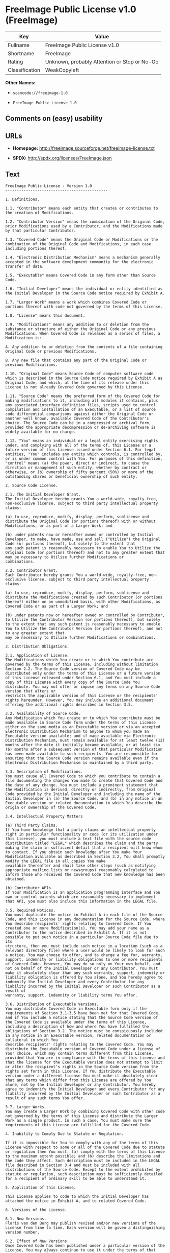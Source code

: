 * FreeImage Public License v1.0 (FreeImage)

| Key              | Value                                          |
|------------------+------------------------------------------------|
| Fullname         | FreeImage Public License v1.0                  |
| Shortname        | FreeImage                                      |
| Rating           | Unknown, probably Attention or Stop or No-Go   |
| Classification   | WeakCopyleft                                   |

*Other Names:*

- =scancode://freeimage-1.0=

- =FreeImage Public License 1.0=

** Comments on (easy) usability

** URLs

- *Homepage:* http://freeimage.sourceforge.net/freeimage-license.txt

- *SPDX:* http://spdx.org/licenses/FreeImage.json

** Text

#+BEGIN_EXAMPLE
  FreeImage Public License - Version 1.0
  ---------------------------------------------

  1. Definitions.

  1.1. "Contributor" means each entity that creates or contributes to the creation of Modifications.

  1.2. "Contributor Version" means the combination of the Original Code, prior Modifications used by a Contributor, and the Modifications made by that particular Contributor.

  1.3. "Covered Code" means the Original Code or Modifications or the combination of the Original Code and Modifications, in each case including portions thereof.

  1.4. "Electronic Distribution Mechanism" means a mechanism generally accepted in the software development community for the electronic transfer of data.

  1.5. "Executable" means Covered Code in any form other than Source Code.

  1.6. "Initial Developer" means the individual or entity identified as the Initial Developer in the Source Code notice required by Exhibit A.

  1.7. "Larger Work" means a work which combines Covered Code or portions thereof with code not governed by the terms of this License.

  1.8. "License" means this document.

  1.9. "Modifications" means any addition to or deletion from the substance or structure of either the Original Code or any previous Modifications. When Covered Code is released as a series of files, a
  Modification is:

  A. Any addition to or deletion from the contents of a file containing Original Code or previous Modifications.

  B. Any new file that contains any part of the Original Code or previous Modifications.

  1.10. "Original Code" means Source Code of computer software code which is described in the Source Code notice required by Exhibit A as Original Code, and which, at the time of its release under this License is not already Covered Code governed by this License.

  1.11. "Source Code" means the preferred form of the Covered Code for making modifications to it, including all modules it contains, plus any associated interface definition files, scripts used to control
  compilation and installation of an Executable, or a list of source code differential comparisons against either the Original Code or another well known, available Covered Code of the Contributor's choice. The Source Code can be in a compressed or archival form, provided the appropriate decompression or de-archiving software is widely available for no charge.

  1.12. "You" means an individual or a legal entity exercising rights under, and complying with all of the terms of, this License or a future version of this License issued under Section 6.1. For legal entities, "You" includes any entity which controls, is controlled by, or is under common control with You. For purposes of this definition, "control" means (a) the power, direct or indirect, to cause the
  direction or management of such entity, whether by contract or otherwise, or (b) ownership of fifty percent (50%) or more of the outstanding shares or beneficial ownership of such entity.

  2. Source Code License.

  2.1. The Initial Developer Grant.
  The Initial Developer hereby grants You a world-wide, royalty-free, non-exclusive license, subject to third party intellectual property claims:

  (a) to use, reproduce, modify, display, perform, sublicense and distribute the Original Code (or portions thereof) with or without Modifications, or as part of a Larger Work; and

  (b) under patents now or hereafter owned or controlled by Initial Developer, to make, have made, use and sell ("Utilize") the Original Code (or portions thereof), but solely to the extent that
  any such patent is reasonably necessary to enable You to Utilize the Original Code (or portions thereof) and not to any greater extent that may be necessary to Utilize further Modifications or
  combinations.

  2.2. Contributor Grant.
  Each Contributor hereby grants You a world-wide, royalty-free, non-exclusive license, subject to third party intellectual property claims:

  (a) to use, reproduce, modify, display, perform, sublicense and distribute the Modifications created by such Contributor (or portions thereof) either on an unmodified basis, with other Modifications, as Covered Code or as part of a Larger Work; and

  (b) under patents now or hereafter owned or controlled by Contributor, to Utilize the Contributor Version (or portions thereof), but solely to the extent that any such patent is reasonably necessary to enable You to Utilize the Contributor Version (or portions thereof), and not to any greater extent that
  may be necessary to Utilize further Modifications or combinations.

  3. Distribution Obligations.

  3.1. Application of License.
  The Modifications which You create or to which You contribute are governed by the terms of this License, including without limitation Section 2.2. The Source Code version of Covered Code may be distributed only under the terms of this License or a future version of this License released under Section 6.1, and You must include a copy of this License with every copy of the Source Code You distribute. You may not offer or impose any terms on any Source Code version that alters or
  restricts the applicable version of this License or the recipients' rights hereunder. However, You may include an additional document offering the additional rights described in Section 3.5.

  3.2. Availability of Source Code.
  Any Modification which You create or to which You contribute must be made available in Source Code form under the terms of this License either on the same media as an Executable version or via an accepted Electronic Distribution Mechanism to anyone to whom you made an Executable version available; and if made available via Electronic Distribution Mechanism, must remain available for at least twelve (12) months after the date it initially became available, or at least six (6) months after a subsequent version of that particular Modification has been made available to such recipients. You are responsible for ensuring that the Source Code version remains available even if the Electronic Distribution Mechanism is maintained by a third party.

  3.3. Description of Modifications.
  You must cause all Covered Code to which you contribute to contain a file documenting the changes You made to create that Covered Code and the date of any change. You must include a prominent statement that the Modification is derived, directly or indirectly, from Original Code provided by the Initial Developer and including the name of the Initial Developer in (a) the Source Code, and (b) in any notice in an Executable version or related documentation in which You describe the origin or ownership of the Covered Code.

  3.4. Intellectual Property Matters

  (a) Third Party Claims.
  If You have knowledge that a party claims an intellectual property right in particular functionality or code (or its utilization under this License), you must include a text file with the source code distribution titled "LEGAL" which describes the claim and the party making the claim in sufficient detail that a recipient will know whom to contact. If you obtain such knowledge after You make Your Modification available as described in Section 3.2, You shall promptly modify the LEGAL file in all copies You make
  available thereafter and shall take other steps (such as notifying appropriate mailing lists or newsgroups) reasonably calculated to inform those who received the Covered Code that new knowledge has been obtained.

  (b) Contributor APIs.
  If Your Modification is an application programming interface and You own or control patents which are reasonably necessary to implement that API, you must also include this information in the LEGAL file.

  3.5. Required Notices.
  You must duplicate the notice in Exhibit A in each file of the Source Code, and this License in any documentation for the Source Code, where You describe recipients' rights relating to Covered Code. If You created one or more Modification(s), You may add your name as a Contributor to the notice described in Exhibit A. If it is not possible to put such notice in a particular Source Code file due to its
  structure, then you must include such notice in a location (such as a relevant directory file) where a user would be likely to look for such a notice. You may choose to offer, and to charge a fee for, warranty, support, indemnity or liability obligations to one or more recipients of Covered Code. However, You may do so only on Your own behalf, and not on behalf of the Initial Developer or any Contributor. You must make it absolutely clear than any such warranty, support, indemnity or
  liability obligation is offered by You alone, and You hereby agree to indemnify the Initial Developer and every Contributor for any liability incurred by the Initial Developer or such Contributor as a result of
  warranty, support, indemnity or liability terms You offer.

  3.6. Distribution of Executable Versions.
  You may distribute Covered Code in Executable form only if the requirements of Section 3.1-3.5 have been met for that Covered Code, and if You include a notice stating that the Source Code version of the Covered Code is available under the terms of this License, including a description of how and where You have fulfilled the obligations of Section 3.2. The notice must be conspicuously included in any notice in an Executable version, related documentation or collateral in which You
  describe recipients' rights relating to the Covered Code. You may distribute the Executable version of Covered Code under a license of Your choice, which may contain terms different from this License,
  provided that You are in compliance with the terms of this License and that the license for the Executable version does not attempt to limit or alter the recipient's rights in the Source Code version from the rights set forth in this License. If You distribute the Executable version under a different license You must make it absolutely clear that any terms which differ from this License are offered by You alone, not by the Initial Developer or any Contributor. You hereby agree to indemnify the Initial Developer and every Contributor for any liability incurred by the Initial Developer or such Contributor as a result of any such terms You offer.

  3.7. Larger Works.
  You may create a Larger Work by combining Covered Code with other code not governed by the terms of this License and distribute the Larger Work as a single product. In such a case, You must make sure the requirements of this License are fulfilled for the Covered Code.

  4. Inability to Comply Due to Statute or Regulation.

  If it is impossible for You to comply with any of the terms of this License with respect to some or all of the Covered Code due to statute or regulation then You must: (a) comply with the terms of this License to the maximum extent possible; and (b) describe the limitations and the code they affect. Such description must be included in the LEGAL file described in Section 3.4 and must be included with all distributions of the Source Code. Except to the extent prohibited by statute or regulation, such description must be sufficiently detailed for a recipient of ordinary skill to be able to understand it.

  5. Application of this License.

  This License applies to code to which the Initial Developer has attached the notice in Exhibit A, and to related Covered Code.

  6. Versions of the License.

  6.1. New Versions.
  Floris van den Berg may publish revised and/or new versions of the License from time to time. Each version will be given a distinguishing version number.

  6.2. Effect of New Versions.
  Once Covered Code has been published under a particular version of the License, You may always continue to use it under the terms of that version. You may also choose to use such Covered Code under the terms of any subsequent version of the License published by Floris van den Berg
  No one other than Floris van den Berg has the right to modify the terms applicable to Covered Code created under this License.

  6.3. Derivative Works.
  If you create or use a modified version of this License (which you may only do in order to apply it to code which is not already Covered Code governed by this License), you must (a) rename Your license so that the phrases "FreeImage", `FreeImage Public License", "FIPL", or any confusingly similar phrase do not appear anywhere in your license and (b) otherwise make it clear that your version of the license contains terms which differ from the FreeImage Public License. (Filling in the name of the Initial Developer, Original Code or Contributor in the notice described in Exhibit A shall not of themselves be deemed to be modifications of this License.)

  7. DISCLAIMER OF WARRANTY.

  COVERED CODE IS PROVIDED UNDER THIS LICENSE ON AN "AS IS" BASIS, WITHOUT WARRANTY OF ANY KIND, EITHER EXPRESSED OR IMPLIED, INCLUDING, WITHOUT LIMITATION, WARRANTIES THAT THE COVERED CODE IS FREE OF DEFECTS, MERCHANTABLE, FIT FOR A PARTICULAR PURPOSE OR NON-INFRINGING. THE ENTIRE RISK AS TO THE QUALITY AND PERFORMANCE OF THE COVERED CODE IS WITH YOU. SHOULD ANY COVERED CODE PROVE DEFECTIVE IN ANY RESPECT, YOU (NOT THE INITIAL DEVELOPER OR ANY OTHER CONTRIBUTOR) ASSUME THE COST OF ANY NECESSARY SERVICING, REPAIR OR CORRECTION. THIS DISCLAIMER OF WARRANTY CONSTITUTES AN ESSENTIAL PART OF THIS LICENSE. NO USE OF ANY COVERED CODE IS AUTHORIZED HEREUNDER EXCEPT UNDER THIS DISCLAIMER.

  8. TERMINATION.

  This License and the rights granted hereunder will terminate automatically if You fail to comply with terms herein and fail to cure such breach within 30 days of becoming aware of the breach. All sublicenses to the Covered Code which are properly granted shall survive any termination of this License. Provisions which, by their nature, must remain in effect beyond the termination of this License shall survive.

  9. LIMITATION OF LIABILITY.

  UNDER NO CIRCUMSTANCES AND UNDER NO LEGAL THEORY, WHETHER TORT (INCLUDING NEGLIGENCE), CONTRACT, OR OTHERWISE, SHALL THE INITIAL DEVELOPER, ANY OTHER CONTRIBUTOR, OR ANY DISTRIBUTOR OF COVERED CODE, OR ANY SUPPLIER OF ANY OF SUCH PARTIES, BE LIABLE TO YOU OR ANY OTHER PERSON FOR ANY INDIRECT, SPECIAL, INCIDENTAL, OR CONSEQUENTIAL DAMAGES OF ANY CHARACTER INCLUDING, WITHOUT LIMITATION, DAMAGES FOR LOSS OF GOODWILL, WORK STOPPAGE, COMPUTER FAILURE OR MALFUNCTION, OR ANY AND ALL OTHER COMMERCIAL DAMAGES OR LOSSES, EVEN IF SUCH PARTY SHALL HAVE BEEN INFORMED OF THE POSSIBILITY OF SUCH DAMAGES. THIS LIMITATION OF LIABILITY SHALL NOT APPLY TO LIABILITY FOR DEATH OR PERSONAL INJURY RESULTING FROM SUCH PARTY'S NEGLIGENCE TO THE EXTENT APPLICABLE LAW PROHIBITS SUCH LIMITATION. SOME JURISDICTIONS DO NOT ALLOW THE
  EXCLUSION OR LIMITATION OF INCIDENTAL OR CONSEQUENTIAL DAMAGES, SO THAT EXCLUSION AND LIMITATION MAY NOT APPLY TO YOU.

  10. U.S. GOVERNMENT END USERS.

  The Covered Code is a "commercial item," as that term is defined in 48 C.F.R. 2.101 (Oct. 1995), consisting of "commercial computer software" and "commercial computer software documentation," as such terms are used in 48 C.F.R. 12.212 (Sept. 1995). Consistent with 48 C.F.R. 12.212 and 48 C.F.R. 227.7202-1 through 227.7202-4 (June 1995), all U.S. Government End Users acquire Covered Code with only those rights set forth herein.

  11. MISCELLANEOUS.

  This License represents the complete agreement concerning subject matter hereof. If any provision of this License is held to be unenforceable, such provision shall be reformed only to the extent necessary to make it enforceable. This License shall be governed by Dutch law provisions (except to the extent applicable law, if any, provides otherwise), excluding its conflict-of-law provisions. With respect to disputes in which at least one party is a citizen of, or an entity chartered or registered to do business in, the The Netherlands: (a) unless otherwise agreed in writing, all disputes relating to this License (excepting any dispute relating to intellectual property rights) shall be subject to final and binding arbitration, with the losing party paying all costs of arbitration; (b) any arbitration relating to this Agreement shall be held in Almelo, The Netherlands; and (c) any litigation relating to this Agreement shall be subject to the jurisdiction of the court of Almelo, The Netherlands with the losing party responsible for costs, including without limitation, court costs and reasonable attorneys fees and expenses. Any law or regulation which provides that the language of a contract shall be construed against the drafter shall not apply to this License.

  12. RESPONSIBILITY FOR CLAIMS.

  Except in cases where another Contributor has failed to comply with Section 3.4, You are responsible for damages arising, directly or indirectly, out of Your utilization of rights under this License, based
  on the number of copies of Covered Code you made available, the revenues you received from utilizing such rights, and other relevant factors. You agree to work with affected parties to distribute
  responsibility on an equitable basis.

  EXHIBIT A.

  "The contents of this file are subject to the FreeImage Public License Version 1.0 (the "License"); you may not use this file except in compliance with the License. You may obtain a copy of the License at http://home.wxs.nl/~flvdberg/freeimage-license.txt

  Software distributed under the License is distributed on an "AS IS" basis, WITHOUT WARRANTY OF ANY KIND, either express or implied. See the License for the specific language governing rights and limitations under the License.
#+END_EXAMPLE

--------------

** Raw Data

#+BEGIN_EXAMPLE
  {
      "__impliedNames": [
          "FreeImage",
          "FreeImage Public License v1.0",
          "scancode://freeimage-1.0",
          "FreeImage Public License 1.0"
      ],
      "__impliedId": "FreeImage",
      "facts": {
          "SPDX": {
              "isSPDXLicenseDeprecated": false,
              "spdxFullName": "FreeImage Public License v1.0",
              "spdxDetailsURL": "http://spdx.org/licenses/FreeImage.json",
              "_sourceURL": "https://spdx.org/licenses/FreeImage.html",
              "spdxLicIsOSIApproved": false,
              "spdxSeeAlso": [
                  "http://freeimage.sourceforge.net/freeimage-license.txt"
              ],
              "_implications": {
                  "__impliedNames": [
                      "FreeImage",
                      "FreeImage Public License v1.0"
                  ],
                  "__impliedId": "FreeImage",
                  "__isOsiApproved": false,
                  "__impliedURLs": [
                      [
                          "SPDX",
                          "http://spdx.org/licenses/FreeImage.json"
                      ],
                      [
                          null,
                          "http://freeimage.sourceforge.net/freeimage-license.txt"
                      ]
                  ]
              },
              "spdxLicenseId": "FreeImage"
          },
          "Scancode": {
              "otherUrls": null,
              "homepageUrl": "http://freeimage.sourceforge.net/freeimage-license.txt",
              "shortName": "FreeImage Public License 1.0",
              "textUrls": null,
              "text": "FreeImage Public License - Version 1.0\n---------------------------------------------\n\n1. Definitions.\n\n1.1. \"Contributor\" means each entity that creates or contributes to the creation of Modifications.\n\n1.2. \"Contributor Version\" means the combination of the Original Code, prior Modifications used by a Contributor, and the Modifications made by that particular Contributor.\n\n1.3. \"Covered Code\" means the Original Code or Modifications or the combination of the Original Code and Modifications, in each case including portions thereof.\n\n1.4. \"Electronic Distribution Mechanism\" means a mechanism generally accepted in the software development community for the electronic transfer of data.\n\n1.5. \"Executable\" means Covered Code in any form other than Source Code.\n\n1.6. \"Initial Developer\" means the individual or entity identified as the Initial Developer in the Source Code notice required by Exhibit A.\n\n1.7. \"Larger Work\" means a work which combines Covered Code or portions thereof with code not governed by the terms of this License.\n\n1.8. \"License\" means this document.\n\n1.9. \"Modifications\" means any addition to or deletion from the substance or structure of either the Original Code or any previous Modifications. When Covered Code is released as a series of files, a\nModification is:\n\nA. Any addition to or deletion from the contents of a file containing Original Code or previous Modifications.\n\nB. Any new file that contains any part of the Original Code or previous Modifications.\n\n1.10. \"Original Code\" means Source Code of computer software code which is described in the Source Code notice required by Exhibit A as Original Code, and which, at the time of its release under this License is not already Covered Code governed by this License.\n\n1.11. \"Source Code\" means the preferred form of the Covered Code for making modifications to it, including all modules it contains, plus any associated interface definition files, scripts used to control\ncompilation and installation of an Executable, or a list of source code differential comparisons against either the Original Code or another well known, available Covered Code of the Contributor's choice. The Source Code can be in a compressed or archival form, provided the appropriate decompression or de-archiving software is widely available for no charge.\n\n1.12. \"You\" means an individual or a legal entity exercising rights under, and complying with all of the terms of, this License or a future version of this License issued under Section 6.1. For legal entities, \"You\" includes any entity which controls, is controlled by, or is under common control with You. For purposes of this definition, \"control\" means (a) the power, direct or indirect, to cause the\ndirection or management of such entity, whether by contract or otherwise, or (b) ownership of fifty percent (50%) or more of the outstanding shares or beneficial ownership of such entity.\n\n2. Source Code License.\n\n2.1. The Initial Developer Grant.\nThe Initial Developer hereby grants You a world-wide, royalty-free, non-exclusive license, subject to third party intellectual property claims:\n\n(a) to use, reproduce, modify, display, perform, sublicense and distribute the Original Code (or portions thereof) with or without Modifications, or as part of a Larger Work; and\n\n(b) under patents now or hereafter owned or controlled by Initial Developer, to make, have made, use and sell (\"Utilize\") the Original Code (or portions thereof), but solely to the extent that\nany such patent is reasonably necessary to enable You to Utilize the Original Code (or portions thereof) and not to any greater extent that may be necessary to Utilize further Modifications or\ncombinations.\n\n2.2. Contributor Grant.\nEach Contributor hereby grants You a world-wide, royalty-free, non-exclusive license, subject to third party intellectual property claims:\n\n(a) to use, reproduce, modify, display, perform, sublicense and distribute the Modifications created by such Contributor (or portions thereof) either on an unmodified basis, with other Modifications, as Covered Code or as part of a Larger Work; and\n\n(b) under patents now or hereafter owned or controlled by Contributor, to Utilize the Contributor Version (or portions thereof), but solely to the extent that any such patent is reasonably necessary to enable You to Utilize the Contributor Version (or portions thereof), and not to any greater extent that\nmay be necessary to Utilize further Modifications or combinations.\n\n3. Distribution Obligations.\n\n3.1. Application of License.\nThe Modifications which You create or to which You contribute are governed by the terms of this License, including without limitation Section 2.2. The Source Code version of Covered Code may be distributed only under the terms of this License or a future version of this License released under Section 6.1, and You must include a copy of this License with every copy of the Source Code You distribute. You may not offer or impose any terms on any Source Code version that alters or\nrestricts the applicable version of this License or the recipients' rights hereunder. However, You may include an additional document offering the additional rights described in Section 3.5.\n\n3.2. Availability of Source Code.\nAny Modification which You create or to which You contribute must be made available in Source Code form under the terms of this License either on the same media as an Executable version or via an accepted Electronic Distribution Mechanism to anyone to whom you made an Executable version available; and if made available via Electronic Distribution Mechanism, must remain available for at least twelve (12) months after the date it initially became available, or at least six (6) months after a subsequent version of that particular Modification has been made available to such recipients. You are responsible for ensuring that the Source Code version remains available even if the Electronic Distribution Mechanism is maintained by a third party.\n\n3.3. Description of Modifications.\nYou must cause all Covered Code to which you contribute to contain a file documenting the changes You made to create that Covered Code and the date of any change. You must include a prominent statement that the Modification is derived, directly or indirectly, from Original Code provided by the Initial Developer and including the name of the Initial Developer in (a) the Source Code, and (b) in any notice in an Executable version or related documentation in which You describe the origin or ownership of the Covered Code.\n\n3.4. Intellectual Property Matters\n\n(a) Third Party Claims.\nIf You have knowledge that a party claims an intellectual property right in particular functionality or code (or its utilization under this License), you must include a text file with the source code distribution titled \"LEGAL\" which describes the claim and the party making the claim in sufficient detail that a recipient will know whom to contact. If you obtain such knowledge after You make Your Modification available as described in Section 3.2, You shall promptly modify the LEGAL file in all copies You make\navailable thereafter and shall take other steps (such as notifying appropriate mailing lists or newsgroups) reasonably calculated to inform those who received the Covered Code that new knowledge has been obtained.\n\n(b) Contributor APIs.\nIf Your Modification is an application programming interface and You own or control patents which are reasonably necessary to implement that API, you must also include this information in the LEGAL file.\n\n3.5. Required Notices.\nYou must duplicate the notice in Exhibit A in each file of the Source Code, and this License in any documentation for the Source Code, where You describe recipients' rights relating to Covered Code. If You created one or more Modification(s), You may add your name as a Contributor to the notice described in Exhibit A. If it is not possible to put such notice in a particular Source Code file due to its\nstructure, then you must include such notice in a location (such as a relevant directory file) where a user would be likely to look for such a notice. You may choose to offer, and to charge a fee for, warranty, support, indemnity or liability obligations to one or more recipients of Covered Code. However, You may do so only on Your own behalf, and not on behalf of the Initial Developer or any Contributor. You must make it absolutely clear than any such warranty, support, indemnity or\nliability obligation is offered by You alone, and You hereby agree to indemnify the Initial Developer and every Contributor for any liability incurred by the Initial Developer or such Contributor as a result of\nwarranty, support, indemnity or liability terms You offer.\n\n3.6. Distribution of Executable Versions.\nYou may distribute Covered Code in Executable form only if the requirements of Section 3.1-3.5 have been met for that Covered Code, and if You include a notice stating that the Source Code version of the Covered Code is available under the terms of this License, including a description of how and where You have fulfilled the obligations of Section 3.2. The notice must be conspicuously included in any notice in an Executable version, related documentation or collateral in which You\ndescribe recipients' rights relating to the Covered Code. You may distribute the Executable version of Covered Code under a license of Your choice, which may contain terms different from this License,\nprovided that You are in compliance with the terms of this License and that the license for the Executable version does not attempt to limit or alter the recipient's rights in the Source Code version from the rights set forth in this License. If You distribute the Executable version under a different license You must make it absolutely clear that any terms which differ from this License are offered by You alone, not by the Initial Developer or any Contributor. You hereby agree to indemnify the Initial Developer and every Contributor for any liability incurred by the Initial Developer or such Contributor as a result of any such terms You offer.\n\n3.7. Larger Works.\nYou may create a Larger Work by combining Covered Code with other code not governed by the terms of this License and distribute the Larger Work as a single product. In such a case, You must make sure the requirements of this License are fulfilled for the Covered Code.\n\n4. Inability to Comply Due to Statute or Regulation.\n\nIf it is impossible for You to comply with any of the terms of this License with respect to some or all of the Covered Code due to statute or regulation then You must: (a) comply with the terms of this License to the maximum extent possible; and (b) describe the limitations and the code they affect. Such description must be included in the LEGAL file described in Section 3.4 and must be included with all distributions of the Source Code. Except to the extent prohibited by statute or regulation, such description must be sufficiently detailed for a recipient of ordinary skill to be able to understand it.\n\n5. Application of this License.\n\nThis License applies to code to which the Initial Developer has attached the notice in Exhibit A, and to related Covered Code.\n\n6. Versions of the License.\n\n6.1. New Versions.\nFloris van den Berg may publish revised and/or new versions of the License from time to time. Each version will be given a distinguishing version number.\n\n6.2. Effect of New Versions.\nOnce Covered Code has been published under a particular version of the License, You may always continue to use it under the terms of that version. You may also choose to use such Covered Code under the terms of any subsequent version of the License published by Floris van den Berg\nNo one other than Floris van den Berg has the right to modify the terms applicable to Covered Code created under this License.\n\n6.3. Derivative Works.\nIf you create or use a modified version of this License (which you may only do in order to apply it to code which is not already Covered Code governed by this License), you must (a) rename Your license so that the phrases \"FreeImage\", `FreeImage Public License\", \"FIPL\", or any confusingly similar phrase do not appear anywhere in your license and (b) otherwise make it clear that your version of the license contains terms which differ from the FreeImage Public License. (Filling in the name of the Initial Developer, Original Code or Contributor in the notice described in Exhibit A shall not of themselves be deemed to be modifications of this License.)\n\n7. DISCLAIMER OF WARRANTY.\n\nCOVERED CODE IS PROVIDED UNDER THIS LICENSE ON AN \"AS IS\" BASIS, WITHOUT WARRANTY OF ANY KIND, EITHER EXPRESSED OR IMPLIED, INCLUDING, WITHOUT LIMITATION, WARRANTIES THAT THE COVERED CODE IS FREE OF DEFECTS, MERCHANTABLE, FIT FOR A PARTICULAR PURPOSE OR NON-INFRINGING. THE ENTIRE RISK AS TO THE QUALITY AND PERFORMANCE OF THE COVERED CODE IS WITH YOU. SHOULD ANY COVERED CODE PROVE DEFECTIVE IN ANY RESPECT, YOU (NOT THE INITIAL DEVELOPER OR ANY OTHER CONTRIBUTOR) ASSUME THE COST OF ANY NECESSARY SERVICING, REPAIR OR CORRECTION. THIS DISCLAIMER OF WARRANTY CONSTITUTES AN ESSENTIAL PART OF THIS LICENSE. NO USE OF ANY COVERED CODE IS AUTHORIZED HEREUNDER EXCEPT UNDER THIS DISCLAIMER.\n\n8. TERMINATION.\n\nThis License and the rights granted hereunder will terminate automatically if You fail to comply with terms herein and fail to cure such breach within 30 days of becoming aware of the breach. All sublicenses to the Covered Code which are properly granted shall survive any termination of this License. Provisions which, by their nature, must remain in effect beyond the termination of this License shall survive.\n\n9. LIMITATION OF LIABILITY.\n\nUNDER NO CIRCUMSTANCES AND UNDER NO LEGAL THEORY, WHETHER TORT (INCLUDING NEGLIGENCE), CONTRACT, OR OTHERWISE, SHALL THE INITIAL DEVELOPER, ANY OTHER CONTRIBUTOR, OR ANY DISTRIBUTOR OF COVERED CODE, OR ANY SUPPLIER OF ANY OF SUCH PARTIES, BE LIABLE TO YOU OR ANY OTHER PERSON FOR ANY INDIRECT, SPECIAL, INCIDENTAL, OR CONSEQUENTIAL DAMAGES OF ANY CHARACTER INCLUDING, WITHOUT LIMITATION, DAMAGES FOR LOSS OF GOODWILL, WORK STOPPAGE, COMPUTER FAILURE OR MALFUNCTION, OR ANY AND ALL OTHER COMMERCIAL DAMAGES OR LOSSES, EVEN IF SUCH PARTY SHALL HAVE BEEN INFORMED OF THE POSSIBILITY OF SUCH DAMAGES. THIS LIMITATION OF LIABILITY SHALL NOT APPLY TO LIABILITY FOR DEATH OR PERSONAL INJURY RESULTING FROM SUCH PARTY'S NEGLIGENCE TO THE EXTENT APPLICABLE LAW PROHIBITS SUCH LIMITATION. SOME JURISDICTIONS DO NOT ALLOW THE\nEXCLUSION OR LIMITATION OF INCIDENTAL OR CONSEQUENTIAL DAMAGES, SO THAT EXCLUSION AND LIMITATION MAY NOT APPLY TO YOU.\n\n10. U.S. GOVERNMENT END USERS.\n\nThe Covered Code is a \"commercial item,\" as that term is defined in 48 C.F.R. 2.101 (Oct. 1995), consisting of \"commercial computer software\" and \"commercial computer software documentation,\" as such terms are used in 48 C.F.R. 12.212 (Sept. 1995). Consistent with 48 C.F.R. 12.212 and 48 C.F.R. 227.7202-1 through 227.7202-4 (June 1995), all U.S. Government End Users acquire Covered Code with only those rights set forth herein.\n\n11. MISCELLANEOUS.\n\nThis License represents the complete agreement concerning subject matter hereof. If any provision of this License is held to be unenforceable, such provision shall be reformed only to the extent necessary to make it enforceable. This License shall be governed by Dutch law provisions (except to the extent applicable law, if any, provides otherwise), excluding its conflict-of-law provisions. With respect to disputes in which at least one party is a citizen of, or an entity chartered or registered to do business in, the The Netherlands: (a) unless otherwise agreed in writing, all disputes relating to this License (excepting any dispute relating to intellectual property rights) shall be subject to final and binding arbitration, with the losing party paying all costs of arbitration; (b) any arbitration relating to this Agreement shall be held in Almelo, The Netherlands; and (c) any litigation relating to this Agreement shall be subject to the jurisdiction of the court of Almelo, The Netherlands with the losing party responsible for costs, including without limitation, court costs and reasonable attorneys fees and expenses. Any law or regulation which provides that the language of a contract shall be construed against the drafter shall not apply to this License.\n\n12. RESPONSIBILITY FOR CLAIMS.\n\nExcept in cases where another Contributor has failed to comply with Section 3.4, You are responsible for damages arising, directly or indirectly, out of Your utilization of rights under this License, based\non the number of copies of Covered Code you made available, the revenues you received from utilizing such rights, and other relevant factors. You agree to work with affected parties to distribute\nresponsibility on an equitable basis.\n\nEXHIBIT A.\n\n\"The contents of this file are subject to the FreeImage Public License Version 1.0 (the \"License\"); you may not use this file except in compliance with the License. You may obtain a copy of the License at http://home.wxs.nl/~flvdberg/freeimage-license.txt\n\nSoftware distributed under the License is distributed on an \"AS IS\" basis, WITHOUT WARRANTY OF ANY KIND, either express or implied. See the License for the specific language governing rights and limitations under the License.",
              "category": "Copyleft Limited",
              "osiUrl": null,
              "owner": "FreeImage Project",
              "_sourceURL": "https://github.com/nexB/scancode-toolkit/blob/develop/src/licensedcode/data/licenses/freeimage-1.0.yml",
              "key": "freeimage-1.0",
              "name": "FreeImage Public License Version 1.0",
              "spdxId": "FreeImage",
              "_implications": {
                  "__impliedNames": [
                      "scancode://freeimage-1.0",
                      "FreeImage Public License 1.0",
                      "FreeImage"
                  ],
                  "__impliedId": "FreeImage",
                  "__impliedCopyleft": [
                      [
                          "Scancode",
                          "WeakCopyleft"
                      ]
                  ],
                  "__calculatedCopyleft": "WeakCopyleft",
                  "__impliedText": "FreeImage Public License - Version 1.0\n---------------------------------------------\n\n1. Definitions.\n\n1.1. \"Contributor\" means each entity that creates or contributes to the creation of Modifications.\n\n1.2. \"Contributor Version\" means the combination of the Original Code, prior Modifications used by a Contributor, and the Modifications made by that particular Contributor.\n\n1.3. \"Covered Code\" means the Original Code or Modifications or the combination of the Original Code and Modifications, in each case including portions thereof.\n\n1.4. \"Electronic Distribution Mechanism\" means a mechanism generally accepted in the software development community for the electronic transfer of data.\n\n1.5. \"Executable\" means Covered Code in any form other than Source Code.\n\n1.6. \"Initial Developer\" means the individual or entity identified as the Initial Developer in the Source Code notice required by Exhibit A.\n\n1.7. \"Larger Work\" means a work which combines Covered Code or portions thereof with code not governed by the terms of this License.\n\n1.8. \"License\" means this document.\n\n1.9. \"Modifications\" means any addition to or deletion from the substance or structure of either the Original Code or any previous Modifications. When Covered Code is released as a series of files, a\nModification is:\n\nA. Any addition to or deletion from the contents of a file containing Original Code or previous Modifications.\n\nB. Any new file that contains any part of the Original Code or previous Modifications.\n\n1.10. \"Original Code\" means Source Code of computer software code which is described in the Source Code notice required by Exhibit A as Original Code, and which, at the time of its release under this License is not already Covered Code governed by this License.\n\n1.11. \"Source Code\" means the preferred form of the Covered Code for making modifications to it, including all modules it contains, plus any associated interface definition files, scripts used to control\ncompilation and installation of an Executable, or a list of source code differential comparisons against either the Original Code or another well known, available Covered Code of the Contributor's choice. The Source Code can be in a compressed or archival form, provided the appropriate decompression or de-archiving software is widely available for no charge.\n\n1.12. \"You\" means an individual or a legal entity exercising rights under, and complying with all of the terms of, this License or a future version of this License issued under Section 6.1. For legal entities, \"You\" includes any entity which controls, is controlled by, or is under common control with You. For purposes of this definition, \"control\" means (a) the power, direct or indirect, to cause the\ndirection or management of such entity, whether by contract or otherwise, or (b) ownership of fifty percent (50%) or more of the outstanding shares or beneficial ownership of such entity.\n\n2. Source Code License.\n\n2.1. The Initial Developer Grant.\nThe Initial Developer hereby grants You a world-wide, royalty-free, non-exclusive license, subject to third party intellectual property claims:\n\n(a) to use, reproduce, modify, display, perform, sublicense and distribute the Original Code (or portions thereof) with or without Modifications, or as part of a Larger Work; and\n\n(b) under patents now or hereafter owned or controlled by Initial Developer, to make, have made, use and sell (\"Utilize\") the Original Code (or portions thereof), but solely to the extent that\nany such patent is reasonably necessary to enable You to Utilize the Original Code (or portions thereof) and not to any greater extent that may be necessary to Utilize further Modifications or\ncombinations.\n\n2.2. Contributor Grant.\nEach Contributor hereby grants You a world-wide, royalty-free, non-exclusive license, subject to third party intellectual property claims:\n\n(a) to use, reproduce, modify, display, perform, sublicense and distribute the Modifications created by such Contributor (or portions thereof) either on an unmodified basis, with other Modifications, as Covered Code or as part of a Larger Work; and\n\n(b) under patents now or hereafter owned or controlled by Contributor, to Utilize the Contributor Version (or portions thereof), but solely to the extent that any such patent is reasonably necessary to enable You to Utilize the Contributor Version (or portions thereof), and not to any greater extent that\nmay be necessary to Utilize further Modifications or combinations.\n\n3. Distribution Obligations.\n\n3.1. Application of License.\nThe Modifications which You create or to which You contribute are governed by the terms of this License, including without limitation Section 2.2. The Source Code version of Covered Code may be distributed only under the terms of this License or a future version of this License released under Section 6.1, and You must include a copy of this License with every copy of the Source Code You distribute. You may not offer or impose any terms on any Source Code version that alters or\nrestricts the applicable version of this License or the recipients' rights hereunder. However, You may include an additional document offering the additional rights described in Section 3.5.\n\n3.2. Availability of Source Code.\nAny Modification which You create or to which You contribute must be made available in Source Code form under the terms of this License either on the same media as an Executable version or via an accepted Electronic Distribution Mechanism to anyone to whom you made an Executable version available; and if made available via Electronic Distribution Mechanism, must remain available for at least twelve (12) months after the date it initially became available, or at least six (6) months after a subsequent version of that particular Modification has been made available to such recipients. You are responsible for ensuring that the Source Code version remains available even if the Electronic Distribution Mechanism is maintained by a third party.\n\n3.3. Description of Modifications.\nYou must cause all Covered Code to which you contribute to contain a file documenting the changes You made to create that Covered Code and the date of any change. You must include a prominent statement that the Modification is derived, directly or indirectly, from Original Code provided by the Initial Developer and including the name of the Initial Developer in (a) the Source Code, and (b) in any notice in an Executable version or related documentation in which You describe the origin or ownership of the Covered Code.\n\n3.4. Intellectual Property Matters\n\n(a) Third Party Claims.\nIf You have knowledge that a party claims an intellectual property right in particular functionality or code (or its utilization under this License), you must include a text file with the source code distribution titled \"LEGAL\" which describes the claim and the party making the claim in sufficient detail that a recipient will know whom to contact. If you obtain such knowledge after You make Your Modification available as described in Section 3.2, You shall promptly modify the LEGAL file in all copies You make\navailable thereafter and shall take other steps (such as notifying appropriate mailing lists or newsgroups) reasonably calculated to inform those who received the Covered Code that new knowledge has been obtained.\n\n(b) Contributor APIs.\nIf Your Modification is an application programming interface and You own or control patents which are reasonably necessary to implement that API, you must also include this information in the LEGAL file.\n\n3.5. Required Notices.\nYou must duplicate the notice in Exhibit A in each file of the Source Code, and this License in any documentation for the Source Code, where You describe recipients' rights relating to Covered Code. If You created one or more Modification(s), You may add your name as a Contributor to the notice described in Exhibit A. If it is not possible to put such notice in a particular Source Code file due to its\nstructure, then you must include such notice in a location (such as a relevant directory file) where a user would be likely to look for such a notice. You may choose to offer, and to charge a fee for, warranty, support, indemnity or liability obligations to one or more recipients of Covered Code. However, You may do so only on Your own behalf, and not on behalf of the Initial Developer or any Contributor. You must make it absolutely clear than any such warranty, support, indemnity or\nliability obligation is offered by You alone, and You hereby agree to indemnify the Initial Developer and every Contributor for any liability incurred by the Initial Developer or such Contributor as a result of\nwarranty, support, indemnity or liability terms You offer.\n\n3.6. Distribution of Executable Versions.\nYou may distribute Covered Code in Executable form only if the requirements of Section 3.1-3.5 have been met for that Covered Code, and if You include a notice stating that the Source Code version of the Covered Code is available under the terms of this License, including a description of how and where You have fulfilled the obligations of Section 3.2. The notice must be conspicuously included in any notice in an Executable version, related documentation or collateral in which You\ndescribe recipients' rights relating to the Covered Code. You may distribute the Executable version of Covered Code under a license of Your choice, which may contain terms different from this License,\nprovided that You are in compliance with the terms of this License and that the license for the Executable version does not attempt to limit or alter the recipient's rights in the Source Code version from the rights set forth in this License. If You distribute the Executable version under a different license You must make it absolutely clear that any terms which differ from this License are offered by You alone, not by the Initial Developer or any Contributor. You hereby agree to indemnify the Initial Developer and every Contributor for any liability incurred by the Initial Developer or such Contributor as a result of any such terms You offer.\n\n3.7. Larger Works.\nYou may create a Larger Work by combining Covered Code with other code not governed by the terms of this License and distribute the Larger Work as a single product. In such a case, You must make sure the requirements of this License are fulfilled for the Covered Code.\n\n4. Inability to Comply Due to Statute or Regulation.\n\nIf it is impossible for You to comply with any of the terms of this License with respect to some or all of the Covered Code due to statute or regulation then You must: (a) comply with the terms of this License to the maximum extent possible; and (b) describe the limitations and the code they affect. Such description must be included in the LEGAL file described in Section 3.4 and must be included with all distributions of the Source Code. Except to the extent prohibited by statute or regulation, such description must be sufficiently detailed for a recipient of ordinary skill to be able to understand it.\n\n5. Application of this License.\n\nThis License applies to code to which the Initial Developer has attached the notice in Exhibit A, and to related Covered Code.\n\n6. Versions of the License.\n\n6.1. New Versions.\nFloris van den Berg may publish revised and/or new versions of the License from time to time. Each version will be given a distinguishing version number.\n\n6.2. Effect of New Versions.\nOnce Covered Code has been published under a particular version of the License, You may always continue to use it under the terms of that version. You may also choose to use such Covered Code under the terms of any subsequent version of the License published by Floris van den Berg\nNo one other than Floris van den Berg has the right to modify the terms applicable to Covered Code created under this License.\n\n6.3. Derivative Works.\nIf you create or use a modified version of this License (which you may only do in order to apply it to code which is not already Covered Code governed by this License), you must (a) rename Your license so that the phrases \"FreeImage\", `FreeImage Public License\", \"FIPL\", or any confusingly similar phrase do not appear anywhere in your license and (b) otherwise make it clear that your version of the license contains terms which differ from the FreeImage Public License. (Filling in the name of the Initial Developer, Original Code or Contributor in the notice described in Exhibit A shall not of themselves be deemed to be modifications of this License.)\n\n7. DISCLAIMER OF WARRANTY.\n\nCOVERED CODE IS PROVIDED UNDER THIS LICENSE ON AN \"AS IS\" BASIS, WITHOUT WARRANTY OF ANY KIND, EITHER EXPRESSED OR IMPLIED, INCLUDING, WITHOUT LIMITATION, WARRANTIES THAT THE COVERED CODE IS FREE OF DEFECTS, MERCHANTABLE, FIT FOR A PARTICULAR PURPOSE OR NON-INFRINGING. THE ENTIRE RISK AS TO THE QUALITY AND PERFORMANCE OF THE COVERED CODE IS WITH YOU. SHOULD ANY COVERED CODE PROVE DEFECTIVE IN ANY RESPECT, YOU (NOT THE INITIAL DEVELOPER OR ANY OTHER CONTRIBUTOR) ASSUME THE COST OF ANY NECESSARY SERVICING, REPAIR OR CORRECTION. THIS DISCLAIMER OF WARRANTY CONSTITUTES AN ESSENTIAL PART OF THIS LICENSE. NO USE OF ANY COVERED CODE IS AUTHORIZED HEREUNDER EXCEPT UNDER THIS DISCLAIMER.\n\n8. TERMINATION.\n\nThis License and the rights granted hereunder will terminate automatically if You fail to comply with terms herein and fail to cure such breach within 30 days of becoming aware of the breach. All sublicenses to the Covered Code which are properly granted shall survive any termination of this License. Provisions which, by their nature, must remain in effect beyond the termination of this License shall survive.\n\n9. LIMITATION OF LIABILITY.\n\nUNDER NO CIRCUMSTANCES AND UNDER NO LEGAL THEORY, WHETHER TORT (INCLUDING NEGLIGENCE), CONTRACT, OR OTHERWISE, SHALL THE INITIAL DEVELOPER, ANY OTHER CONTRIBUTOR, OR ANY DISTRIBUTOR OF COVERED CODE, OR ANY SUPPLIER OF ANY OF SUCH PARTIES, BE LIABLE TO YOU OR ANY OTHER PERSON FOR ANY INDIRECT, SPECIAL, INCIDENTAL, OR CONSEQUENTIAL DAMAGES OF ANY CHARACTER INCLUDING, WITHOUT LIMITATION, DAMAGES FOR LOSS OF GOODWILL, WORK STOPPAGE, COMPUTER FAILURE OR MALFUNCTION, OR ANY AND ALL OTHER COMMERCIAL DAMAGES OR LOSSES, EVEN IF SUCH PARTY SHALL HAVE BEEN INFORMED OF THE POSSIBILITY OF SUCH DAMAGES. THIS LIMITATION OF LIABILITY SHALL NOT APPLY TO LIABILITY FOR DEATH OR PERSONAL INJURY RESULTING FROM SUCH PARTY'S NEGLIGENCE TO THE EXTENT APPLICABLE LAW PROHIBITS SUCH LIMITATION. SOME JURISDICTIONS DO NOT ALLOW THE\nEXCLUSION OR LIMITATION OF INCIDENTAL OR CONSEQUENTIAL DAMAGES, SO THAT EXCLUSION AND LIMITATION MAY NOT APPLY TO YOU.\n\n10. U.S. GOVERNMENT END USERS.\n\nThe Covered Code is a \"commercial item,\" as that term is defined in 48 C.F.R. 2.101 (Oct. 1995), consisting of \"commercial computer software\" and \"commercial computer software documentation,\" as such terms are used in 48 C.F.R. 12.212 (Sept. 1995). Consistent with 48 C.F.R. 12.212 and 48 C.F.R. 227.7202-1 through 227.7202-4 (June 1995), all U.S. Government End Users acquire Covered Code with only those rights set forth herein.\n\n11. MISCELLANEOUS.\n\nThis License represents the complete agreement concerning subject matter hereof. If any provision of this License is held to be unenforceable, such provision shall be reformed only to the extent necessary to make it enforceable. This License shall be governed by Dutch law provisions (except to the extent applicable law, if any, provides otherwise), excluding its conflict-of-law provisions. With respect to disputes in which at least one party is a citizen of, or an entity chartered or registered to do business in, the The Netherlands: (a) unless otherwise agreed in writing, all disputes relating to this License (excepting any dispute relating to intellectual property rights) shall be subject to final and binding arbitration, with the losing party paying all costs of arbitration; (b) any arbitration relating to this Agreement shall be held in Almelo, The Netherlands; and (c) any litigation relating to this Agreement shall be subject to the jurisdiction of the court of Almelo, The Netherlands with the losing party responsible for costs, including without limitation, court costs and reasonable attorneys fees and expenses. Any law or regulation which provides that the language of a contract shall be construed against the drafter shall not apply to this License.\n\n12. RESPONSIBILITY FOR CLAIMS.\n\nExcept in cases where another Contributor has failed to comply with Section 3.4, You are responsible for damages arising, directly or indirectly, out of Your utilization of rights under this License, based\non the number of copies of Covered Code you made available, the revenues you received from utilizing such rights, and other relevant factors. You agree to work with affected parties to distribute\nresponsibility on an equitable basis.\n\nEXHIBIT A.\n\n\"The contents of this file are subject to the FreeImage Public License Version 1.0 (the \"License\"); you may not use this file except in compliance with the License. You may obtain a copy of the License at http://home.wxs.nl/~flvdberg/freeimage-license.txt\n\nSoftware distributed under the License is distributed on an \"AS IS\" basis, WITHOUT WARRANTY OF ANY KIND, either express or implied. See the License for the specific language governing rights and limitations under the License.",
                  "__impliedURLs": [
                      [
                          "Homepage",
                          "http://freeimage.sourceforge.net/freeimage-license.txt"
                      ]
                  ]
              }
          }
      },
      "__impliedCopyleft": [
          [
              "Scancode",
              "WeakCopyleft"
          ]
      ],
      "__calculatedCopyleft": "WeakCopyleft",
      "__isOsiApproved": false,
      "__impliedText": "FreeImage Public License - Version 1.0\n---------------------------------------------\n\n1. Definitions.\n\n1.1. \"Contributor\" means each entity that creates or contributes to the creation of Modifications.\n\n1.2. \"Contributor Version\" means the combination of the Original Code, prior Modifications used by a Contributor, and the Modifications made by that particular Contributor.\n\n1.3. \"Covered Code\" means the Original Code or Modifications or the combination of the Original Code and Modifications, in each case including portions thereof.\n\n1.4. \"Electronic Distribution Mechanism\" means a mechanism generally accepted in the software development community for the electronic transfer of data.\n\n1.5. \"Executable\" means Covered Code in any form other than Source Code.\n\n1.6. \"Initial Developer\" means the individual or entity identified as the Initial Developer in the Source Code notice required by Exhibit A.\n\n1.7. \"Larger Work\" means a work which combines Covered Code or portions thereof with code not governed by the terms of this License.\n\n1.8. \"License\" means this document.\n\n1.9. \"Modifications\" means any addition to or deletion from the substance or structure of either the Original Code or any previous Modifications. When Covered Code is released as a series of files, a\nModification is:\n\nA. Any addition to or deletion from the contents of a file containing Original Code or previous Modifications.\n\nB. Any new file that contains any part of the Original Code or previous Modifications.\n\n1.10. \"Original Code\" means Source Code of computer software code which is described in the Source Code notice required by Exhibit A as Original Code, and which, at the time of its release under this License is not already Covered Code governed by this License.\n\n1.11. \"Source Code\" means the preferred form of the Covered Code for making modifications to it, including all modules it contains, plus any associated interface definition files, scripts used to control\ncompilation and installation of an Executable, or a list of source code differential comparisons against either the Original Code or another well known, available Covered Code of the Contributor's choice. The Source Code can be in a compressed or archival form, provided the appropriate decompression or de-archiving software is widely available for no charge.\n\n1.12. \"You\" means an individual or a legal entity exercising rights under, and complying with all of the terms of, this License or a future version of this License issued under Section 6.1. For legal entities, \"You\" includes any entity which controls, is controlled by, or is under common control with You. For purposes of this definition, \"control\" means (a) the power, direct or indirect, to cause the\ndirection or management of such entity, whether by contract or otherwise, or (b) ownership of fifty percent (50%) or more of the outstanding shares or beneficial ownership of such entity.\n\n2. Source Code License.\n\n2.1. The Initial Developer Grant.\nThe Initial Developer hereby grants You a world-wide, royalty-free, non-exclusive license, subject to third party intellectual property claims:\n\n(a) to use, reproduce, modify, display, perform, sublicense and distribute the Original Code (or portions thereof) with or without Modifications, or as part of a Larger Work; and\n\n(b) under patents now or hereafter owned or controlled by Initial Developer, to make, have made, use and sell (\"Utilize\") the Original Code (or portions thereof), but solely to the extent that\nany such patent is reasonably necessary to enable You to Utilize the Original Code (or portions thereof) and not to any greater extent that may be necessary to Utilize further Modifications or\ncombinations.\n\n2.2. Contributor Grant.\nEach Contributor hereby grants You a world-wide, royalty-free, non-exclusive license, subject to third party intellectual property claims:\n\n(a) to use, reproduce, modify, display, perform, sublicense and distribute the Modifications created by such Contributor (or portions thereof) either on an unmodified basis, with other Modifications, as Covered Code or as part of a Larger Work; and\n\n(b) under patents now or hereafter owned or controlled by Contributor, to Utilize the Contributor Version (or portions thereof), but solely to the extent that any such patent is reasonably necessary to enable You to Utilize the Contributor Version (or portions thereof), and not to any greater extent that\nmay be necessary to Utilize further Modifications or combinations.\n\n3. Distribution Obligations.\n\n3.1. Application of License.\nThe Modifications which You create or to which You contribute are governed by the terms of this License, including without limitation Section 2.2. The Source Code version of Covered Code may be distributed only under the terms of this License or a future version of this License released under Section 6.1, and You must include a copy of this License with every copy of the Source Code You distribute. You may not offer or impose any terms on any Source Code version that alters or\nrestricts the applicable version of this License or the recipients' rights hereunder. However, You may include an additional document offering the additional rights described in Section 3.5.\n\n3.2. Availability of Source Code.\nAny Modification which You create or to which You contribute must be made available in Source Code form under the terms of this License either on the same media as an Executable version or via an accepted Electronic Distribution Mechanism to anyone to whom you made an Executable version available; and if made available via Electronic Distribution Mechanism, must remain available for at least twelve (12) months after the date it initially became available, or at least six (6) months after a subsequent version of that particular Modification has been made available to such recipients. You are responsible for ensuring that the Source Code version remains available even if the Electronic Distribution Mechanism is maintained by a third party.\n\n3.3. Description of Modifications.\nYou must cause all Covered Code to which you contribute to contain a file documenting the changes You made to create that Covered Code and the date of any change. You must include a prominent statement that the Modification is derived, directly or indirectly, from Original Code provided by the Initial Developer and including the name of the Initial Developer in (a) the Source Code, and (b) in any notice in an Executable version or related documentation in which You describe the origin or ownership of the Covered Code.\n\n3.4. Intellectual Property Matters\n\n(a) Third Party Claims.\nIf You have knowledge that a party claims an intellectual property right in particular functionality or code (or its utilization under this License), you must include a text file with the source code distribution titled \"LEGAL\" which describes the claim and the party making the claim in sufficient detail that a recipient will know whom to contact. If you obtain such knowledge after You make Your Modification available as described in Section 3.2, You shall promptly modify the LEGAL file in all copies You make\navailable thereafter and shall take other steps (such as notifying appropriate mailing lists or newsgroups) reasonably calculated to inform those who received the Covered Code that new knowledge has been obtained.\n\n(b) Contributor APIs.\nIf Your Modification is an application programming interface and You own or control patents which are reasonably necessary to implement that API, you must also include this information in the LEGAL file.\n\n3.5. Required Notices.\nYou must duplicate the notice in Exhibit A in each file of the Source Code, and this License in any documentation for the Source Code, where You describe recipients' rights relating to Covered Code. If You created one or more Modification(s), You may add your name as a Contributor to the notice described in Exhibit A. If it is not possible to put such notice in a particular Source Code file due to its\nstructure, then you must include such notice in a location (such as a relevant directory file) where a user would be likely to look for such a notice. You may choose to offer, and to charge a fee for, warranty, support, indemnity or liability obligations to one or more recipients of Covered Code. However, You may do so only on Your own behalf, and not on behalf of the Initial Developer or any Contributor. You must make it absolutely clear than any such warranty, support, indemnity or\nliability obligation is offered by You alone, and You hereby agree to indemnify the Initial Developer and every Contributor for any liability incurred by the Initial Developer or such Contributor as a result of\nwarranty, support, indemnity or liability terms You offer.\n\n3.6. Distribution of Executable Versions.\nYou may distribute Covered Code in Executable form only if the requirements of Section 3.1-3.5 have been met for that Covered Code, and if You include a notice stating that the Source Code version of the Covered Code is available under the terms of this License, including a description of how and where You have fulfilled the obligations of Section 3.2. The notice must be conspicuously included in any notice in an Executable version, related documentation or collateral in which You\ndescribe recipients' rights relating to the Covered Code. You may distribute the Executable version of Covered Code under a license of Your choice, which may contain terms different from this License,\nprovided that You are in compliance with the terms of this License and that the license for the Executable version does not attempt to limit or alter the recipient's rights in the Source Code version from the rights set forth in this License. If You distribute the Executable version under a different license You must make it absolutely clear that any terms which differ from this License are offered by You alone, not by the Initial Developer or any Contributor. You hereby agree to indemnify the Initial Developer and every Contributor for any liability incurred by the Initial Developer or such Contributor as a result of any such terms You offer.\n\n3.7. Larger Works.\nYou may create a Larger Work by combining Covered Code with other code not governed by the terms of this License and distribute the Larger Work as a single product. In such a case, You must make sure the requirements of this License are fulfilled for the Covered Code.\n\n4. Inability to Comply Due to Statute or Regulation.\n\nIf it is impossible for You to comply with any of the terms of this License with respect to some or all of the Covered Code due to statute or regulation then You must: (a) comply with the terms of this License to the maximum extent possible; and (b) describe the limitations and the code they affect. Such description must be included in the LEGAL file described in Section 3.4 and must be included with all distributions of the Source Code. Except to the extent prohibited by statute or regulation, such description must be sufficiently detailed for a recipient of ordinary skill to be able to understand it.\n\n5. Application of this License.\n\nThis License applies to code to which the Initial Developer has attached the notice in Exhibit A, and to related Covered Code.\n\n6. Versions of the License.\n\n6.1. New Versions.\nFloris van den Berg may publish revised and/or new versions of the License from time to time. Each version will be given a distinguishing version number.\n\n6.2. Effect of New Versions.\nOnce Covered Code has been published under a particular version of the License, You may always continue to use it under the terms of that version. You may also choose to use such Covered Code under the terms of any subsequent version of the License published by Floris van den Berg\nNo one other than Floris van den Berg has the right to modify the terms applicable to Covered Code created under this License.\n\n6.3. Derivative Works.\nIf you create or use a modified version of this License (which you may only do in order to apply it to code which is not already Covered Code governed by this License), you must (a) rename Your license so that the phrases \"FreeImage\", `FreeImage Public License\", \"FIPL\", or any confusingly similar phrase do not appear anywhere in your license and (b) otherwise make it clear that your version of the license contains terms which differ from the FreeImage Public License. (Filling in the name of the Initial Developer, Original Code or Contributor in the notice described in Exhibit A shall not of themselves be deemed to be modifications of this License.)\n\n7. DISCLAIMER OF WARRANTY.\n\nCOVERED CODE IS PROVIDED UNDER THIS LICENSE ON AN \"AS IS\" BASIS, WITHOUT WARRANTY OF ANY KIND, EITHER EXPRESSED OR IMPLIED, INCLUDING, WITHOUT LIMITATION, WARRANTIES THAT THE COVERED CODE IS FREE OF DEFECTS, MERCHANTABLE, FIT FOR A PARTICULAR PURPOSE OR NON-INFRINGING. THE ENTIRE RISK AS TO THE QUALITY AND PERFORMANCE OF THE COVERED CODE IS WITH YOU. SHOULD ANY COVERED CODE PROVE DEFECTIVE IN ANY RESPECT, YOU (NOT THE INITIAL DEVELOPER OR ANY OTHER CONTRIBUTOR) ASSUME THE COST OF ANY NECESSARY SERVICING, REPAIR OR CORRECTION. THIS DISCLAIMER OF WARRANTY CONSTITUTES AN ESSENTIAL PART OF THIS LICENSE. NO USE OF ANY COVERED CODE IS AUTHORIZED HEREUNDER EXCEPT UNDER THIS DISCLAIMER.\n\n8. TERMINATION.\n\nThis License and the rights granted hereunder will terminate automatically if You fail to comply with terms herein and fail to cure such breach within 30 days of becoming aware of the breach. All sublicenses to the Covered Code which are properly granted shall survive any termination of this License. Provisions which, by their nature, must remain in effect beyond the termination of this License shall survive.\n\n9. LIMITATION OF LIABILITY.\n\nUNDER NO CIRCUMSTANCES AND UNDER NO LEGAL THEORY, WHETHER TORT (INCLUDING NEGLIGENCE), CONTRACT, OR OTHERWISE, SHALL THE INITIAL DEVELOPER, ANY OTHER CONTRIBUTOR, OR ANY DISTRIBUTOR OF COVERED CODE, OR ANY SUPPLIER OF ANY OF SUCH PARTIES, BE LIABLE TO YOU OR ANY OTHER PERSON FOR ANY INDIRECT, SPECIAL, INCIDENTAL, OR CONSEQUENTIAL DAMAGES OF ANY CHARACTER INCLUDING, WITHOUT LIMITATION, DAMAGES FOR LOSS OF GOODWILL, WORK STOPPAGE, COMPUTER FAILURE OR MALFUNCTION, OR ANY AND ALL OTHER COMMERCIAL DAMAGES OR LOSSES, EVEN IF SUCH PARTY SHALL HAVE BEEN INFORMED OF THE POSSIBILITY OF SUCH DAMAGES. THIS LIMITATION OF LIABILITY SHALL NOT APPLY TO LIABILITY FOR DEATH OR PERSONAL INJURY RESULTING FROM SUCH PARTY'S NEGLIGENCE TO THE EXTENT APPLICABLE LAW PROHIBITS SUCH LIMITATION. SOME JURISDICTIONS DO NOT ALLOW THE\nEXCLUSION OR LIMITATION OF INCIDENTAL OR CONSEQUENTIAL DAMAGES, SO THAT EXCLUSION AND LIMITATION MAY NOT APPLY TO YOU.\n\n10. U.S. GOVERNMENT END USERS.\n\nThe Covered Code is a \"commercial item,\" as that term is defined in 48 C.F.R. 2.101 (Oct. 1995), consisting of \"commercial computer software\" and \"commercial computer software documentation,\" as such terms are used in 48 C.F.R. 12.212 (Sept. 1995). Consistent with 48 C.F.R. 12.212 and 48 C.F.R. 227.7202-1 through 227.7202-4 (June 1995), all U.S. Government End Users acquire Covered Code with only those rights set forth herein.\n\n11. MISCELLANEOUS.\n\nThis License represents the complete agreement concerning subject matter hereof. If any provision of this License is held to be unenforceable, such provision shall be reformed only to the extent necessary to make it enforceable. This License shall be governed by Dutch law provisions (except to the extent applicable law, if any, provides otherwise), excluding its conflict-of-law provisions. With respect to disputes in which at least one party is a citizen of, or an entity chartered or registered to do business in, the The Netherlands: (a) unless otherwise agreed in writing, all disputes relating to this License (excepting any dispute relating to intellectual property rights) shall be subject to final and binding arbitration, with the losing party paying all costs of arbitration; (b) any arbitration relating to this Agreement shall be held in Almelo, The Netherlands; and (c) any litigation relating to this Agreement shall be subject to the jurisdiction of the court of Almelo, The Netherlands with the losing party responsible for costs, including without limitation, court costs and reasonable attorneys fees and expenses. Any law or regulation which provides that the language of a contract shall be construed against the drafter shall not apply to this License.\n\n12. RESPONSIBILITY FOR CLAIMS.\n\nExcept in cases where another Contributor has failed to comply with Section 3.4, You are responsible for damages arising, directly or indirectly, out of Your utilization of rights under this License, based\non the number of copies of Covered Code you made available, the revenues you received from utilizing such rights, and other relevant factors. You agree to work with affected parties to distribute\nresponsibility on an equitable basis.\n\nEXHIBIT A.\n\n\"The contents of this file are subject to the FreeImage Public License Version 1.0 (the \"License\"); you may not use this file except in compliance with the License. You may obtain a copy of the License at http://home.wxs.nl/~flvdberg/freeimage-license.txt\n\nSoftware distributed under the License is distributed on an \"AS IS\" basis, WITHOUT WARRANTY OF ANY KIND, either express or implied. See the License for the specific language governing rights and limitations under the License.",
      "__impliedURLs": [
          [
              "SPDX",
              "http://spdx.org/licenses/FreeImage.json"
          ],
          [
              null,
              "http://freeimage.sourceforge.net/freeimage-license.txt"
          ],
          [
              "Homepage",
              "http://freeimage.sourceforge.net/freeimage-license.txt"
          ]
      ]
  }
#+END_EXAMPLE